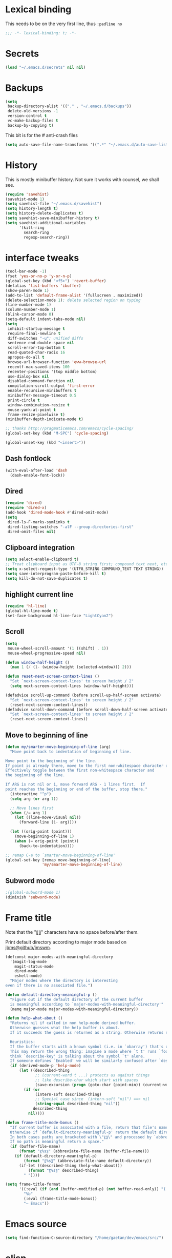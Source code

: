 #+STARTUP: overview

* Lexical binding
This needs to be on the very first line, thus =:padline no=
#+BEGIN_SRC emacs-lisp :padline no
;;; -*- lexical-binding: t; -*-
#+END_SRC

* Secrets
#+BEGIN_SRC emacs-lisp
(load "~/.emacs.d/secrets" nil nil)
#+END_SRC

* Backups
#+BEGIN_SRC emacs-lisp
  (setq
   backup-directory-alist '(("." . "~/.emacs.d/backups"))
   delete-old-versions -1
   version-control t
   vc-make-backup-files t
   backup-by-copying t)
#+END_SRC
This bit is for the # anti-crash files
#+BEGIN_SRC emacs-lisp
  (setq auto-save-file-name-transforms '((".*" "~/.emacs.d/auto-save-list/" t)))
#+END_SRC

* History
This is mostly minibuffer history. Not sure it works with counsel, we shall see.
#+BEGIN_SRC emacs-lisp
  (require 'savehist)
  (savehist-mode 1)
  (setq savehist-file "~/.emacs.d/savehist")
  (setq history-length t)
  (setq history-delete-duplicates t)
  (setq savehist-save-minibuffer-history t)
  (setq savehist-additional-variables
        '(kill-ring
          search-ring
          regexp-search-ring))
#+END_SRC

* interface tweaks
#+BEGIN_SRC emacs-lisp
(tool-bar-mode -1)
(fset 'yes-or-no-p 'y-or-n-p)
(global-set-key (kbd "<f5>") 'revert-buffer)
(defalias 'list-buffers 'ibuffer)
(show-paren-mode 1)
(add-to-list 'default-frame-alist '(fullscreen . maximized))
(delete-selection-mode 1); delete selected region on typing
(line-number-mode 1)
(column-number-mode 1)
(blink-cursor-mode 0)
(setq-default indent-tabs-mode nil)
(setq
 inhibit-startup-message t
 require-final-newline t
 diff-switches "-u"; unified diffs
 sentence-end-double-space nil
 scroll-error-top-bottom t
 read-quoted-char-radix 16
 apropos-do-all t
 browse-url-browser-function 'eww-browse-url
 recentf-max-saved-items 100
 recenter-positions '(top middle bottom)
 use-dialog-box nil
 disabled-command-function nil
 compilation-scroll-output 'first-error
 enable-recursive-minibuffers t
 minibuffer-message-timeout 0.5
 print-circle t
 window-combination-resize t
 mouse-yank-at-point t
 frame-resize-pixelwise t)
(minibuffer-depth-indicate-mode t)

;; thanks http://pragmaticemacs.com/emacs/cycle-spacing/
(global-set-key (kbd "M-SPC") 'cycle-spacing)

(global-unset-key (kbd "<insert>"))
#+END_SRC

** Dash fontlock
#+BEGIN_SRC emacs-lisp
(with-eval-after-load 'dash
  (dash-enable-font-lock))
#+END_SRC

** Dired
#+BEGIN_SRC emacs-lisp
(require 'dired)
(require 'dired-x)
(add-hook 'dired-mode-hook #'dired-omit-mode)
(setq
 dired-ls-F-marks-symlinks t
 dired-listing-switches "-alF --group-directories-first"
 dired-omit-files nil)
#+END_SRC

** Clipboard integration
   #+BEGIN_SRC emacs-lisp
     (setq select-enable-clipboard t)
     ;; Treat clipboard input as UTF-8 string first; compound text next, etc.
     (setq x-select-request-type '(UTF8_STRING COMPOUND_TEXT TEXT STRING))
     (setq save-interprogram-paste-before-kill t)
     (setq kill-do-not-save-duplicates t)
   #+END_SRC

** highlight current line
   #+BEGIN_SRC emacs-lisp
     (require 'hl-line)
     (global-hl-line-mode t)
     (set-face-background hl-line-face "LightCyan2")
   #+END_SRC

** Scroll
   #+BEGIN_SRC emacs-lisp
     (setq
      mouse-wheel-scroll-amount '(1 ((shift) . 1))
      mouse-wheel-progressive-speed nil)

     (defun window-half-height ()
       (max 1 (/ (1- (window-height (selected-window))) 2)))

     (defun reset-next-screen-context-lines ()
       "Set `next-screen-context-lines' to screen height / 2"
       (setq next-screen-context-lines (window-half-height)))

     (defadvice scroll-up-command (before scroll-up-half-screen activate)
       "Set `next-screen-context-lines' to screen height / 2"
       (reset-next-screen-context-lines))
     (defadvice scroll-down-command (before scroll-down-half-screen activate)
       "Set `next-screen-context-lines' to screen height / 2"
       (reset-next-screen-context-lines))
   #+END_SRC

** Move to beginning of line
   #+BEGIN_SRC emacs-lisp
     (defun my/smarter-move-beginning-of-line (arg)
       "Move point back to indentation of beginning of line.

     Move point to the beginning of the line.
     If point is already there, move to the first non-whitespace character on this line.
     Effectively toggle between the first non-whitespace character and
     the beginning of the line.

     If ARG is not nil or 1, move forward ARG - 1 lines first.  If
     point reaches the beginning or end of the buffer, stop there."
       (interactive "^p")
       (setq arg (or arg 1))

       ;; Move lines first
       (when (/= arg 1)
         (let ((line-move-visual nil))
           (forward-line (1- arg))))

       (let ((orig-point (point)))
         (move-beginning-of-line 1)
         (when (= orig-point (point))
           (back-to-indentation))))

     ;; remap C-a to `smarter-move-beginning-of-line'
     (global-set-key [remap move-beginning-of-line]
                     'my/smarter-move-beginning-of-line)
   #+END_SRC

** Subword mode
#+BEGIN_SRC emacs-lisp
;(global-subword-mode 1)
(diminish 'subword-mode)
#+END_SRC


* Frame title
Note that the "〖〗" characters have no space before/after them.

Print default directory according to major mode based on [[https://github.com/jbms/jmswm/blob/19f11ff1f081c07468b149998d851a2b7b1d54cd/config/emacs.example.el][jbms@github/jmswm]].
#+BEGIN_SRC emacs-lisp
(defconst major-modes-with-meaningful-directory
  '(magit-log-mode
    magit-status-mode
    dired-mode
    eshell-mode)
  "Major modes where the directory is interesting
even if there is no associated file.")

(defun default-directory-meaningful-p ()
  "Figure out if the default directory of the current buffer
  is meaningful according to `major-modes-with-meaningful-directory'"
  (memq major-mode major-modes-with-meaningful-directory))

(defun help-what-about ()
  "Returns nil if called in non help-mode derived buffer.
  Otherwise guesses what the help buffer is about.
  If it succeeds the guess is returned as a string. Otherwise returns nil.

  Heuristics:
  If the buffer starts with a known symbol (i.e. in `obarray') that's our result.
  This may return the wrong thing: imagine a mode where `t t' runs `foo', we will
  think `describe-key' is talking about the symbol `t' alone.
  If someone defines `Enabled' we will be similarly confused after `describe-mode', etc."
  (if (derived-mode-p 'help-mode)
      (let ((described-thing
             ;; (current-word t ...) protects us against things
             ;; like describe-char which start with spaces
             (save-excursion (progn (goto-char (point-min)) (current-word t nil)))))
        (if (or
             (intern-soft described-thing)
             ;; Special case since  (intern-soft "nil") ==> nil
             (string-equal described-thing "nil"))
            described-thing
          nil))))

(defun frame-title-mode-bonus ()
  "If current buffer is associated with a file, return that file's name.
  Otherwise if `default-directory-meaningful-p' return the default directory.
  In both cases paths are bracketed with \"〖〗\" and processed by `abbreviate-file-name'.
  If no path is meaningful return a space."
  (if (buffer-file-name)
      (format "〖%s〗" (abbreviate-file-name (buffer-file-name)))
    (if (default-directory-meaningful-p)
        (format "〖%s〗" (abbreviate-file-name default-directory))
      (if-let ((described-thing (help-what-about)))
          (format "〖%s〗" described-thing)
        " "))))

(setq frame-title-format
      '((:eval (if (and (buffer-modified-p) (not buffer-read-only)) "(!) " ""))
        "%b"
        (:eval (frame-title-mode-bonus))
        "— Emacs"))
#+END_SRC

* Emacs source
#+BEGIN_SRC emacs-lisp
(setq find-function-C-source-directory "/home/gaetan/dev/emacs/src/")
#+END_SRC

* elisp
** eldoc in minibuffer
#+BEGIN_SRC emacs-lisp
;; from https://ryuslash.org/dotfiles/emacs/init.html#orgheadline108
(add-hook 'eval-expression-minibuffer-setup-hook #'eldoc-mode)
#+END_SRC

** find-symbol-at-point
#+BEGIN_SRC emacs-lisp
(defun find-function-at-point ()
  "Call `find-function' for symbol at point."
  (interactive)
  (find-function (symbol-at-point)))

(defun find-variable-at-point ()
  "Call `find-variable' for symbol at point."
  (interactive)
  (let ((sym (symbol-at-point)))
    (find-variable sym)))

(bind-key "C-c f" #'find-function-at-point emacs-lisp-mode-map)
(bind-key "C-c v" #'find-variable-at-point emacs-lisp-mode-map)
#+END_SRC


* Rainbow mode
#+BEGIN_SRC emacs-lisp
  (use-package rainbow-mode)
#+END_SRC

* Avy and linum configuration
Replace =goto-line= with =avy-goto-line= with temporary enabling of linum mode.
Linum mode is also made to look nicer.

Note that jumping to a line by its number is still possible with avy.

Fist make linum pretty
#+BEGIN_SRC emacs-lisp
(require 'linum)

(set-face-attribute 'linum nil
                    :background (face-attribute 'default :background)
                    :foreground (face-attribute 'font-lock-comment-face :foreground))

(defface linum-current-line-face
  `((t :background "gray30" :foreground "gold"))
  "Face for the currently active Line number"
  :group 'skyskimmer-faces)

(defvar my-linum-current-line-number 0)

(defun my/linum-format-string ()
  (let ((w (length (number-to-string
                                (count-lines (point-min) (point-max))))))
                (concat " %" (number-to-string w) "d ")))

(defun my-linum-format (line-number)
  (propertize (format (my/linum-format-string) line-number) 'face
              (if (eq line-number my-linum-current-line-number)
                  'linum-current-line-face
                'linum)))

(setq linum-format 'my-linum-format)

(defadvice linum-update (around my-linum-update activate)
  (let ((my-linum-current-line-number (line-number-at-pos)))
    ad-do-it))
#+END_SRC

Then setup avy
#+BEGIN_SRC emacs-lisp
(use-package avy)

;; based on joshwnj and magnars https://gist.github.com/joshwnj/3292750
(defun avy-goto-line-with-feedback ()
  "Show line numbers temporarily, while prompting for the line number input"
  (interactive)
  (let ((line-numbers-off-p (not linum-mode)))
    (unwind-protect
        (progn (when line-numbers-off-p
                 (linum-mode 1))
               (call-interactively 'avy-goto-line))
      (when line-numbers-off-p
        (linum-mode -1)))))
(global-set-key [remap goto-line] 'avy-goto-line-with-feedback)
#+END_SRC

* Save place in files
#+BEGIN_SRC emacs-lisp
(require 'saveplace)
(setq save-place-file "~/.emacs.d/saveplace")
(save-place-mode t)
#+END_SRC

* Unicode
#+BEGIN_SRC emacs-lisp
(set-charset-priority 'unicode)
(set-default-coding-systems 'utf-8)
(set-terminal-coding-system 'utf-8)
(set-keyboard-coding-system 'utf-8)
(set-selection-coding-system 'utf-8)
(prefer-coding-system 'utf-8)
(setq default-process-coding-system '(utf-8-unix . utf-8-unix))
#+END_SRC

* Immortal *scratch*
#+BEGIN_SRC emacs-lisp
(defadvice kill-buffer (around kill-buffer-immortal-scratch activate)
  (let ((buffer-to-kill (ad-get-arg 0)))
    (if (equal buffer-to-kill "*scratch*")
        (bury-buffer buffer-to-kill)
      ad-do-it)))
#+END_SRC

* Prettify symbols
#+BEGIN_SRC emacs-lisp
  (defun prettify-lisp-additions ()
    (push '("lambda" . ?λ) prettify-symbols-alist))

  (add-hook 'emacs-lisp-mode-hook
            'prettify-lisp-additions)

  (defun prettify-ocaml-additions ()
    (push '("->" . ?→) prettify-symbols-alist))
  (add-hook 'tuareg-mode-hook
            'prettify-ocaml-additions)

  (global-prettify-symbols-mode 1)
#+END_SRC

* try
#+BEGIN_SRC emacs-lisp
(use-package try)
#+END_SRC

* which-key
#+BEGIN_SRC emacs-lisp
  (use-package which-key
    :diminish which-key-mode
    :config
    (which-key-mode))
#+END_SRC

* org mode
#+BEGIN_SRC emacs-lisp
(require 'org)
(setq
 org-catch-invisible-edits 'error
 org-return-follows-link t
 org-startup-indented t
 org-src-preserve-indentation t
 org-src-fontify-natively t
 org-src-tab-acts-natively t
 org-ellipsis " ▼"
 org-cycle-separator-lines 1)

(use-package org-bullets
  :config
  (add-hook 'org-mode-hook (lambda () (org-bullets-mode 1))))
#+END_SRC

* Window switching (Ace window)
#+BEGIN_SRC emacs-lisp
(use-package ace-window
  :init
  (global-set-key [remap other-window] 'ace-window)
  (custom-set-faces
   '(aw-leading-char-face
     ((t (:inherit ace-jump-face-foreground :height 3.0)))))
  :config
  (setq aw-scope 'frame))
#+END_SRC

* Swiper
#+BEGIN_SRC emacs-lisp
(use-package counsel
  :bind
  (("M-y" . counsel-yank-pop)
   :map ivy-minibuffer-map
   ("M-y" . ivy-next-line)))

(use-package ivy
  :diminish (ivy-mode)
  :bind (("C-x b" . ivy-switch-buffer))
  :config
  (ivy-mode 1)
  (setq ivy-use-virtual-buffers t)
  (setq ivy-display-style 'fancy))

(use-package swiper
  :bind (("C-s" . swiper)
         ("C-S-s" . counsel-imenu)
         ("C-r" . swiper)
         ("C-c C-r" . ivy-resume)
         ("M-x" . counsel-M-x)
         ("C-x C-f" . counsel-find-file))
  :config
  (ivy-mode 1)
  (setq ivy-use-virtual-buffers t)
  (setq ivy-display-style 'fancy)
  (define-key read-expression-map (kbd "C-r") 'counsel-expression-history)

  (defun my/update-counsel-find-file-ignore-regexp ()
    "Reset `counsel-find-file-ignore-regexp' using `completion-ignored-extensions'"
    (let* ((exts (mapcar (lambda (x) `(: ,x eol)) completion-ignored-extensions))
       (exts `(or ,@exts)))
      (setq counsel-find-file-ignore-regexp (rx-to-string exts t))))

  (my/update-counsel-find-file-ignore-regexp))
#+END_SRC

* Company
#+BEGIN_SRC emacs-lisp
(use-package company
  :diminish " ℂ"
  :config
  (global-company-mode))

(use-package company-flx
  :config
  (company-flx-mode 1))
#+END_SRC

* Flycheck
#+BEGIN_SRC emacs-lisp
(use-package flycheck
  :config
  (global-flycheck-mode)
  (setq-default flycheck-disabled-checkers '(emacs-lisp-checkdoc coq))
  (setq flycheck-tex-chktex-executable "~/bin/chktex-wrap.sh"))
#+END_SRC

* Magit
#+BEGIN_SRC emacs-lisp
(use-package magit
  :config
  (setq
   magit-diff-refine-hunk 'all
   magit-log-margin '(t "%Y-%m-%d %H:%M" magit-log-margin-width t 18))
  (add-to-list 'magit-log-arguments "--follow")

  (magit-define-popup-action 'magit-merge-popup ?u
    "Merge upstream"
    (lambda ()
      (interactive)
      (magit-merge "@{upstream}" '("--ff-only"))))
  :bind (("C-x g" . magit-status)))

(use-package diff-hl
  :config
  (add-hook 'magit-post-refresh-hook #'diff-hl-magit-post-refresh))
(global-diff-hl-mode t)
#+END_SRC

* OCaml
ocp-indent is installed via apt since it needs a binary.
#+BEGIN_SRC emacs-lisp
(require 'ocp-indent)

(use-package tuareg
  :init
  (push ".ml.d" completion-ignored-extensions)
  (push ".mli.d" completion-ignored-extensions)
  :config
  (with-eval-after-load 'merlin
    (diminish 'merlin-mode)))

(use-package flycheck-ocaml
  :config
  ;;(setq tuareg-indent-align-with-first-arg nil)
  (with-eval-after-load 'merlin
    ;; Disable Merlin's own error checking
    (setq merlin-error-after-save nil)
    ;;(setq merlin-command "/home/gaetan/.opam/system/bin/ocamlmerlin")
    ;; Enable Flycheck checker
    (flycheck-ocaml-setup)
    (bind-key [remap merlin-locate] #'my/merlin-locate merlin-mode-map))

  (add-hook 'tuareg-mode-hook 'merlin-mode))

(defun my/invert-merlin-locate-preference ()
  (cl-case merlin-locate-preference
    ('ml 'mli)
    ('mli 'ml)))

(defun my/merlin-locate (&optional arg)
  "Locate the identifier under point.

With prefix argument, invert `merlin-locate-preference'."
  (interactive "P")
  (let ((merlin-locate-preference
         (if arg (my/invert-merlin-locate-preference) merlin-locate-preference)))
    (merlin-locate)))
#+END_SRC

* Coq dev
#+BEGIN_SRC emacs-lisp
(defun debug-coq-sender (input)
  (insert input)
  (comint-send-input))

(defun debug-coq (coqdir)
  "Call ocamldebug for coqtop with correct arguments."
  (interactive "DCoq root directory: ")
  (defvar ocamldebug-command-name)
  (let ((ocamldebug-command-name "../dev/ocamldebug-coq"))
    (ocamldebug (concat coqdir "bin/coqtop.byte"))
    (debug-coq-sender "source db")))
#+END_SRC

* Markdown
#+BEGIN_SRC emacs-lisp
  (use-package markdown-mode)
#+END_SRC

* Whitespace
  #+BEGIN_SRC emacs-lisp
    (setq show-trailing-whitespace t)
  #+END_SRC

** ws-butler (unobtrusive whitespace remover)
   #+BEGIN_SRC emacs-lisp
     (use-package ws-butler
       :diminish ws-butler-mode
       :init
       (add-hook 'prog-mode-hook #'ws-butler-mode)
       (add-hook 'org-mode-hook #'ws-butler-mode)
       (add-hook 'text-mode-hook #'ws-butler-mode)
       (add-hook 'proof-mode-hook #'ws-butler-mode)
       (add-hook 'bibtex-mode-hook #'ws-butler-mode))
   #+END_SRC

* nv-delete-back
#+BEGIN_SRC emacs-lisp
(use-package nv-delete-back
  :bind (("C-<backspace>" . nv-delete-back-all)
         ("M-<backspace>" . nv-delete-back)))
#+END_SRC

* Semantic region
#+BEGIN_SRC emacs-lisp
  ; expand the marked region in semantic increments (negative prefix to reduce region)
  (use-package expand-region
    :config
    (global-set-key (kbd "C-=") 'er/expand-region))
#+END_SRC

* Undo tree
#+BEGIN_SRC emacs-lisp
  (use-package undo-tree
    :diminish undo-tree-mode
    :config
    (global-undo-tree-mode)
    (setq undo-tree-visualizer-diff t)
    (setq undo-tree-visualizer-timestamps t))
#+END_SRC

* Proof General
#+BEGIN_SRC emacs-lisp
(load "~/.emacs.d/lisp/proofgeneral/generic/proof-site")

(push ".v.d" completion-ignored-extensions)
(setq
 proof-prog-name-ask t
 proof-follow-mode 'followdown
 proof-sticky-errors t
 proof-splash-seen t)

(defun my/coq-test-option (string)
  "Ask Coq if option STRING is set."
  (let ((res (company-coq-ask-prover (concat "Test " string "."))))
    (cond
     ((string-match-p (rx "off" eol) res) nil)
     ((string-match-p (rx "on" eol) res) t)
     (t (error "Bad result in coq-test-option: %s" res)))))

(defun my/coq-toggle-option (string)
  "Toggle option STRING according to the result of `my/coq-test-option'."
  (interactive "M")
  (let ((string (if (my/coq-test-option string)
                    (concat "Unset " string ".")
                  (concat "Set " string "."))))
    (proof-shell-invisible-command string 'wait)
    (proof-prf)
    (message "%s" string)))

(defmacro my/coq-deftoggler (fn string &optional key)
  "Define function FN toggling option STRING using `my/coq-toggle-option' and bind to KEY."
  `(progn
     (if ,key
         (define-key coq-mode-map ,key (quote ,fn)))

     (defun ,fn ()
       ,(concat "`my/coq-toggle-option' specialised to \""
                string
                "\".")
       (interactive)
       (my/coq-toggle-option ,string))))

(defun my/coq-mode-setup ()
  "Setup non-customize coq mode stuff."
  (flycheck-mode 0)
  (define-key coq-mode-map (kbd "s-n") #'proof-assert-next-command-interactive)
  (define-key coq-mode-map (kbd "s-<down>") #'proof-assert-next-command-interactive)
  (define-key coq-mode-map (kbd "s-<right>") #'proof-goto-point)
  (define-key coq-mode-map (kbd "s-<up>") #'proof-undo-last-successful-command)
  (define-key coq-mode-map (kbd "s-<left>") #'proof-goto-end-of-locked)
  (define-key coq-mode-map (kbd "s-<end>") #'proof-process-buffer)
  (my/coq-deftoggler coq-toggle-printing-implicit "Printing Implicit" (kbd "C-c i"))
  (my/coq-deftoggler coq-toggle-printing-all "Printing All" (kbd "C-c a"))
  (my/coq-deftoggler coq-toggle-printing-notations "Printing Notations" (kbd "C-c n"))
  (my/coq-deftoggler coq-toggle-printing-universes "Printing Universes" (kbd "C-c u")))
(add-hook 'coq-mode-hook #'my/coq-mode-setup)
#+END_SRC

* Company-Coq
#+BEGIN_SRC emacs-lisp
(use-package company-coq
  :config
  (setq
   company-coq-disabled-features '(hello)
   company-coq-live-on-the-edge t)
  (add-hook 'coq-mode-hook #'company-coq-mode))
#+END_SRC

* Highlight symbol
Doesn't highlight symbols on current line when hl-line-mode is on, which is annoying. So I only use it for navigation.
I could use smartscan instead but that doesn't cycle.
#+BEGIN_SRC emacs-lisp
  (use-package highlight-symbol
    :init
    (add-hook 'prog-mode-hook #'highlight-symbol-nav-mode)
    (add-hook 'text-mode-hook #'highlight-symbol-nav-mode)
    (add-hook 'org-mode-hook #'highlight-symbol-nav-mode)
    (add-hook 'coq-mode-hook #'highlight-symbol-nav-mode))
#+END_SRC

* AucTex
#+BEGIN_SRC emacs-lisp
(defun Okular-make-url ()
  (concat
   "file://"
   (expand-file-name (funcall file (TeX-output-extension) t)
                     (file-name-directory (TeX-master-file)))
   "#src:"
   (TeX-current-line)
   (expand-file-name (TeX-master-directory))
   "./"
   (TeX-current-file-name-master-relative)))

(use-package tex
  :ensure auctex
  :config
  (setq
   LaTeX-command "latex -synctex=1")
  (add-hook 'LaTeX-mode-hook
            '(lambda () (add-to-list 'TeX-expand-list
                                '("%u" Okular-make-url))))
  (add-to-list 'TeX-view-program-list
               '("Okular" "okular %u"))
  (add-to-list 'TeX-view-program-selection
               '(output-pdf "Okular")))

(use-package company-bibtex
  :config (add-to-list 'company-backends #'company-bibtex))

(use-package biblio)
#+END_SRC

* erc
#+BEGIN_SRC emacs-lisp
(require 'erc)
(require 'erc-services)

(setq
 erc-server "irc.freenode.net"
 erc-port 6697
 erc-nick "SkySkimmer"
 erc-password nil
 erc-user-full-name user-full-name
 ;;erc-email-userid "userid"    ; for when ident is not activated
 ;;erc-password ; in secrets
 erc-lurker-hide-list '("JOIN" "PART" "QUIT")
 erc-lurker-threshold-time 3600
 erc-prompt-for-password nil
 erc-prompt-for-nickserv-password nil
 erc-autojoin-timing 'ident
 erc-try-new-nick-p nil
 erc-user-full-name "SkySkimmer"
 erc-join-buffer 'bury)

(setq erc-autojoin-channels-alist
      `(("freenode.net" "##hott" "#emacs")
        (,(rx "rizon." (* anything)) "#madokami" "#nyaa-dev")))
(setq erc-nickserv-passwords
      `((freenode (("SkySkimmer" . ,erc-freenode-password)))
        (Rizon (("SkySkimmer" . ,erc-rizon-password)))))

(erc-services-mode 1)

(defun my/erc-reconnect-all ()
  "Reconnect to all erc servers"
  (interactive)
  (let ((buffers (buffer-list)))
    (while buffers
      (let ((buffer (car buffers)))
        (when (erc-server-buffer-p buffer)
          (with-current-buffer buffer
            (erc-server-reconnect)))
        (setq buffers (cdr buffers))))))
#+END_SRC

* Systemd
#+BEGIN_SRC emacs-lisp
  (use-package systemd)
#+END_SRC

* Dictionary (sdcv)
#+BEGIN_SRC emacs-lisp
(load "~/.emacs.d/lisp/emacs-sdcv/sdcv-mode" nil t)
(global-set-key (kbd "C-c d") 'sdcv-search)
#+END_SRC

* Projectile
#+BEGIN_SRC emacs-lisp
(use-package projectile
  :config
  (projectile-mode)
  (setq projectile-mode-line
        '(:eval
          (if (or (file-remote-p default-directory) (not (projectile-project-p)))
              " ℘"
            (format " ℘[%s]" (projectile-project-name)))))
  (setq projectile-switch-project-action 'projectile-vc)
  (bind-key "C-c p C-b" #'magit-blame projectile-mode-map)
  (bind-key "C-c p C-l" #'magit-log-buffer-file projectile-mode-map))

(use-package counsel-projectile
  :config (counsel-projectile-on))
#+END_SRC

* Comint
#+BEGIN_SRC emacs-lisp
  (setq
   comint-prompt-read-only t)

  (defun my-comint-preoutput-read-only (text)
    (propertize text 'read-only t))

  (add-hook 'comint-preoutput-filter-functions
            'my-comint-preoutput-read-only)
#+END_SRC

* Hydra
#+BEGIN_SRC emacs-lisp
(use-package hydra
  :config
  (hydra-add-font-lock))
(use-package ivy-hydra)
(global-set-key
 (kbd "<f1>")
 (defhydra hydra-help (:color blue)
   "Help"
   ("c" describe-char "Describe Char")
   ("e" view-echo-area-messages "Messages")
   ("f" find-function "Find Function")
   ("F" describe-function "Describe Function")
   ("k" describe-key "Describe Key")
   ("K" find-function-on-key "Find Key")
   ("m" describe-mode "Describe Modes")
   ("v" find-variable "Find Variable")
   ("V" describe-variable "Describe Variable")
   ("q" nil "Quit")))
#+END_SRC

* Wgrep
#+BEGIN_SRC emacs-lisp
(use-package wgrep)
(use-package wgrep-ag)
#+END_SRC

* QML
This is useful for KDE configuration files.
#+BEGIN_SRC emacs-lisp
(use-package qml-mode)
#+END_SRC

* Yaml
#+BEGIN_SRC emacs-lisp
(use-package yaml-mode)
#+END_SRC

* Ending
Diminishing (somewhat bugged)
#+BEGIN_SRC emacs-lisp
(defun my/diminishings ()
  (diminish 'yas-minor-mode)
  (diminish 'hs-minor-mode)
  (diminish 'holes-mode)
  (diminish 'outline-minor-mode))

(add-hook 'after-init-hook #'my/diminishings)
(eval-after-load 'org-indent '(diminish 'org-indent-mode))
#+END_SRC

Reset dired-omit-extensions after we added stuff that should got into it.
#+BEGIN_SRC emacs-lisp
(setq dired-omit-extensions
      (append
       completion-ignored-extensions
       dired-latex-unclean-extensions
       dired-bibtex-unclean-extensions
       dired-texinfo-unclean-extensions))
#+END_SRC
